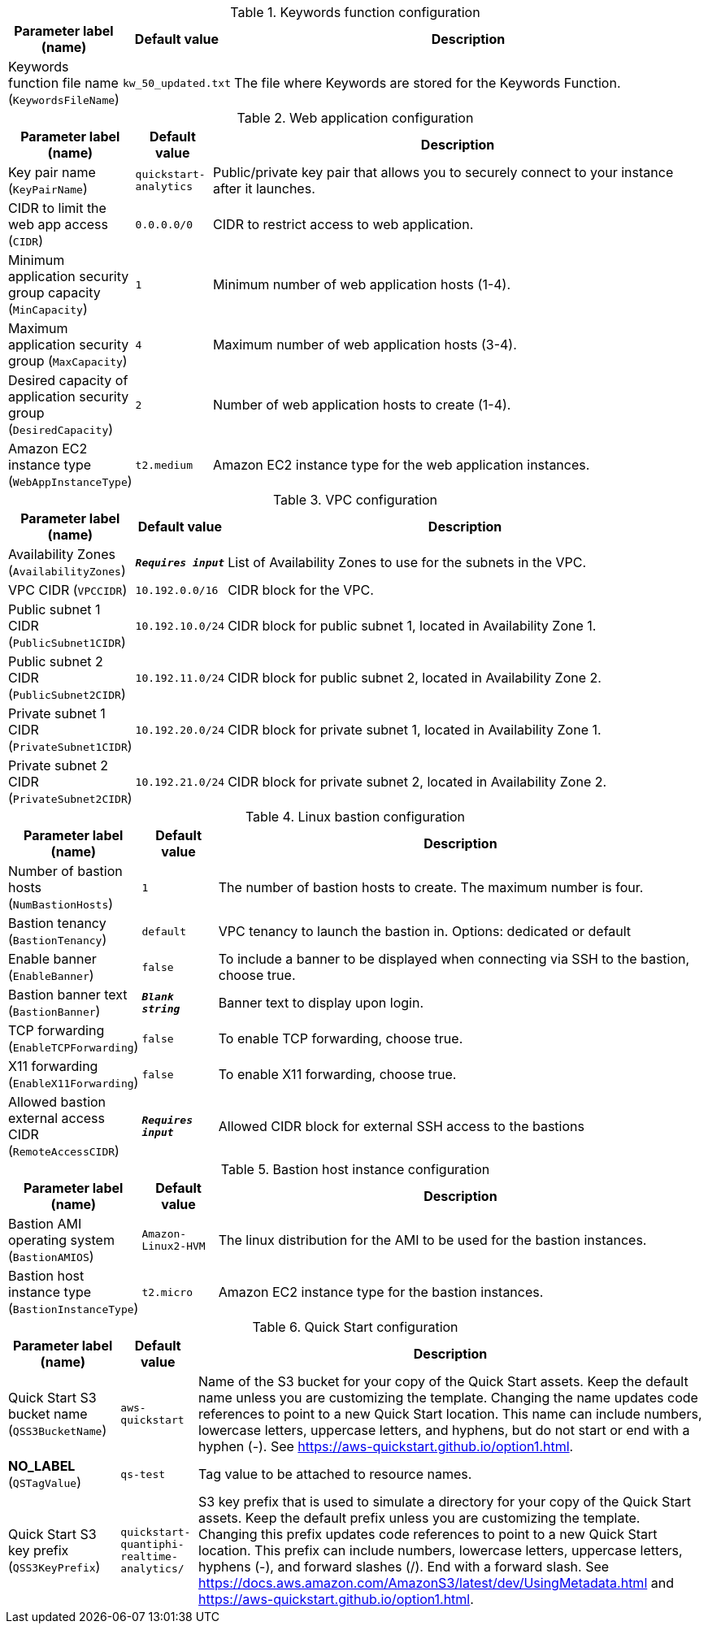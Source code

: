 
.Keywords function configuration
[width="100%",cols="16%,11%,73%",options="header",]
|===
|Parameter label (name) |Default value|Description|Keywords function file name
(`KeywordsFileName`)|`kw_50_updated.txt`|The file where Keywords are stored for the Keywords Function.
|===
.Web application configuration
[width="100%",cols="16%,11%,73%",options="header",]
|===
|Parameter label (name) |Default value|Description|Key pair name
(`KeyPairName`)|`quickstart-analytics`|Public/private key pair that allows you to securely connect to your instance after it launches.|CIDR to limit the web app access
(`CIDR`)|`0.0.0.0/0`|CIDR to restrict access to web application.|Minimum application security group capacity
(`MinCapacity`)|`1`|Minimum number of web application hosts (1-4).|Maximum application security group
(`MaxCapacity`)|`4`|Maximum number of web application hosts (3-4).|Desired capacity of application security group
(`DesiredCapacity`)|`2`|Number of web application hosts to create (1-4).|Amazon EC2 instance type
(`WebAppInstanceType`)|`t2.medium`|Amazon EC2 instance type for the web application instances.
|===
.VPC configuration
[width="100%",cols="16%,11%,73%",options="header",]
|===
|Parameter label (name) |Default value|Description|Availability Zones
(`AvailabilityZones`)|`**__Requires input__**`|List of Availability Zones to use for the subnets in the VPC.|VPC CIDR
(`VPCCIDR`)|`10.192.0.0/16`|CIDR block for the VPC.|Public subnet 1 CIDR
(`PublicSubnet1CIDR`)|`10.192.10.0/24`|CIDR block for public subnet 1, located in Availability Zone 1.|Public subnet 2 CIDR
(`PublicSubnet2CIDR`)|`10.192.11.0/24`|CIDR block for public subnet 2, located in Availability Zone 2.|Private subnet 1 CIDR
(`PrivateSubnet1CIDR`)|`10.192.20.0/24`|CIDR block for private subnet 1, located in Availability Zone 1.|Private subnet 2 CIDR
(`PrivateSubnet2CIDR`)|`10.192.21.0/24`|CIDR block for private subnet 2, located in Availability Zone 2.
|===
.Linux bastion configuration
[width="100%",cols="16%,11%,73%",options="header",]
|===
|Parameter label (name) |Default value|Description|Number of bastion hosts
(`NumBastionHosts`)|`1`|The number of bastion hosts to create. The maximum number is four.|Bastion tenancy
(`BastionTenancy`)|`default`|VPC tenancy to launch the bastion in. Options: dedicated or default|Enable banner
(`EnableBanner`)|`false`|To include a banner to be displayed when connecting via SSH to the bastion, choose true.|Bastion banner text
(`BastionBanner`)|`**__Blank string__**`|Banner text to display upon login.|TCP forwarding
(`EnableTCPForwarding`)|`false`|To enable TCP forwarding, choose true.|X11 forwarding
(`EnableX11Forwarding`)|`false`|To enable X11 forwarding, choose true.|Allowed bastion external access CIDR
(`RemoteAccessCIDR`)|`**__Requires input__**`|Allowed CIDR block for external SSH access to the bastions
|===
.Bastion host instance configuration
[width="100%",cols="16%,11%,73%",options="header",]
|===
|Parameter label (name) |Default value|Description|Bastion AMI operating system
(`BastionAMIOS`)|`Amazon-Linux2-HVM`|The linux distribution for the AMI to be used for the bastion instances.|Bastion host instance type
(`BastionInstanceType`)|`t2.micro`|Amazon EC2 instance type for the bastion instances.
|===
.Quick Start configuration
[width="100%",cols="16%,11%,73%",options="header",]
|===
|Parameter label (name) |Default value|Description|Quick Start S3 bucket name
(`QSS3BucketName`)|`aws-quickstart`|Name of the S3 bucket for your copy of the Quick Start assets. Keep the default name unless you are customizing the template. Changing the name updates code references to point to a new Quick Start location. This name can include numbers, lowercase letters, uppercase letters, and hyphens, but do not start or end with a hyphen (-). See https://aws-quickstart.github.io/option1.html.|**NO_LABEL**
(`QSTagValue`)|`qs-test`|Tag value to be attached to resource names.|Quick Start S3 key prefix
(`QSS3KeyPrefix`)|`quickstart-quantiphi-realtime-analytics/`|S3 key prefix that is used to simulate a directory for your copy of the Quick Start assets. Keep the default prefix unless you are customizing the template. Changing this prefix updates code references to point to a new Quick Start location. This prefix can include numbers, lowercase letters, uppercase letters, hyphens (-), and forward slashes (/). End with a forward slash. See https://docs.aws.amazon.com/AmazonS3/latest/dev/UsingMetadata.html and https://aws-quickstart.github.io/option1.html.
|===